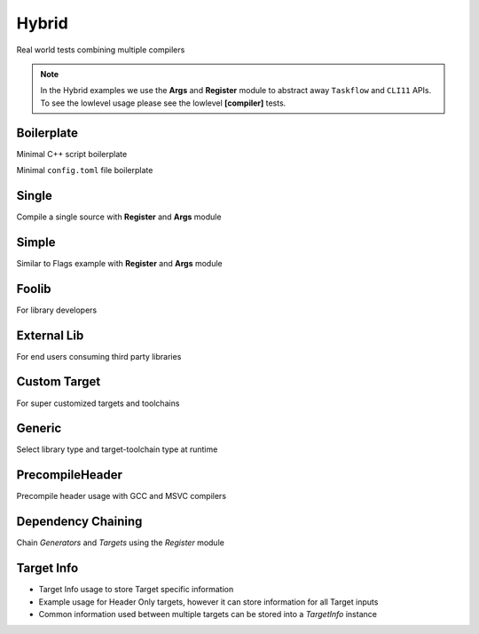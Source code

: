 Hybrid
=======

Real world tests combining multiple compilers

.. note:: In the Hybrid examples we use the **Args** and **Register** module to abstract away ``Taskflow`` and ``CLI11`` APIs. To see the lowlevel usage please see the lowlevel **[compiler]** tests.

Boilerplate
------------

Minimal C++ script boilerplate

.. code-block:: cpp
    :linenos:

    // Args module to get data from the command line or .toml file passed in through --config
    Args args;

    // Register your [toolchain.{name}]
    // In this case it will be [toolchain.gcc]
    ArgToolchain arg_gcc;
    args.AddToolchain("gcc", "Generic gcc toolchain", arg_gcc);

    // Parse the arguments from the command line
    args.Parse(argc, argv);

    // Register module 
    Register reg(args);
    reg.Clean(clean_cb);

    // TODO, Write your target builds here
    // See examples below


Minimal ``config.toml`` file boilerplate

.. code-block:: toml
    :linenos:

    # Required parameters
    root_dir = "" # build executable meant to be invoked from the current directory
    build_dir = "_build" # Creates this directory relative to where you invoke your build executable

    # Optional parameters
    loglevel = "trace" # trace, debug, info, warning, critical
    clean = true # calls clean_cb if true, user specifies how their project must be cleaned

    # Toolchain
    # Valid configurations are
    # build = false, test = false
    # build = true, test = false
    # build = true, test = true
    [toolchain.gcc]
    build = true
    test = true


Single
-------

Compile a single source with **Register** and **Args** module

Simple 
-------

Similar to Flags example with **Register** and **Args** module 

Foolib
-------

For library developers 

External Lib
-------------

For end users consuming third party libraries 

Custom Target
----------------

For super customized targets and toolchains 

Generic
--------

Select library type and target-toolchain type at runtime

PrecompileHeader
----------------

Precompile header usage with GCC and MSVC compilers 

Dependency Chaining
---------------------

Chain `Generators` and `Targets` using the `Register` module 

Target Info
-------------

* Target Info usage to store Target specific information
* Example usage for Header Only targets, however it can store information for all Target inputs
* Common information used between multiple targets can be stored into a `TargetInfo` instance
